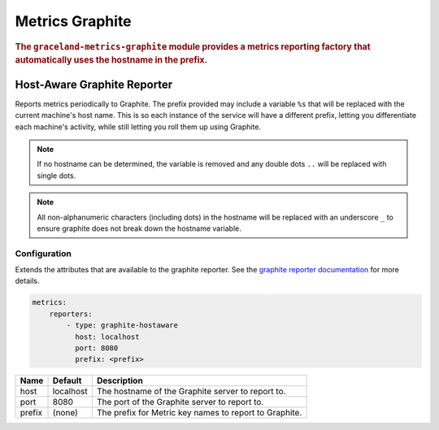 ################
Metrics Graphite
################

.. rubric:: The ``graceland-metrics-graphite`` module provides a metrics reporting factory that
            automatically uses the hostname in the prefix.


Host-Aware Graphite Reporter
============================

Reports metrics periodically to Graphite. The prefix provided may include a variable ``%s`` that
will be replaced with the current machine's host name. This is so each instance of the service will
have a different prefix, letting you differentiate each machine's activity, while still letting you
roll them up using Graphite.


.. note:: If no hostname can be determined, the variable is removed and any double dots ``..`` will
          be replaced with single dots.

.. note:: All non-alphanumeric characters (including dots) in the hostname will be replaced with an
          underscore ``_`` to ensure graphite does not break down the hostname variable.


Configuration
-------------

Extends the attributes that are available to the graphite reporter. See the
`graphite reporter documentation <http://dropwizard.github.io/dropwizard/manual/configuration.html#graphite-reporter>`_
for more details.

.. code-block:: yaml

    metrics:
        reporters:
            - type: graphite-hostaware
              host: localhost
              port: 8080
              prefix: <prefix>


====================== ===============  ================================================================================
Name                   Default          Description
====================== ===============  ================================================================================
host                   localhost        The hostname of the Graphite server to report to.
port                   8080             The port of the Graphite server to report to.
prefix                 (none)           The prefix for Metric key names to report to Graphite.
====================== ===============  ================================================================================
